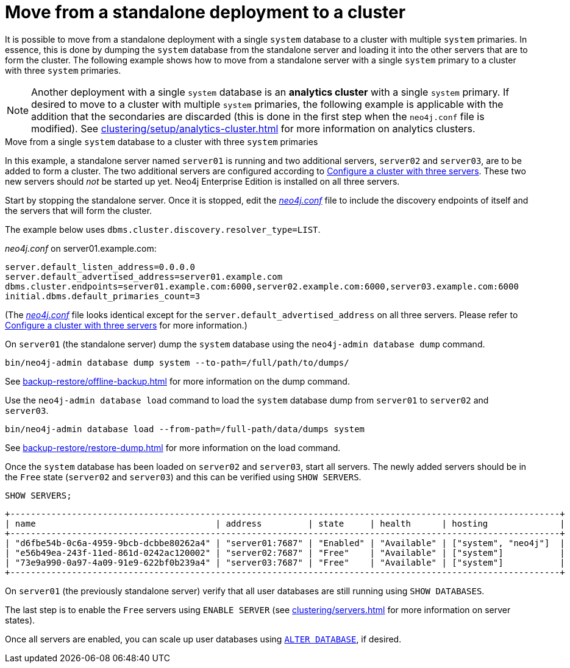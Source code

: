 :description: This section describes how to move from a standalone deployment to a cluster.
[role=enterprise-edition]
[[single-to-cluster]]
= Move from a standalone deployment to a cluster

It is possible to move from a standalone deployment with a single `system` database to a cluster with multiple `system` primaries.
In essence, this is done by dumping the `system` database from the standalone server and loading it into the other servers that are to form the cluster.
The following example shows how to move from a standalone server with a single `system` primary to a cluster with three `system` primaries.

[NOTE]
====
Another deployment with a single `system` database is an **analytics cluster** with a single `system` primary.
If desired to move to a cluster with multiple `system` primaries, the following example is applicable with the addition that the secondaries are discarded (this is done in the first step when the `neo4j.conf` file is modified).
See xref:clustering/setup/analytics-cluster.adoc[] for more information on analytics clusters.
====

.Move from a single `system` database to a cluster with three `system` primaries

In this example, a standalone server named `server01` is running and two additional servers, `server02` and `server03`, are to be added to form a cluster.
The two additional servers are configured according to xref:clustering/setup/deploy.adoc#cluster-example-configure-a-three-primary-cluster[Configure a cluster with three servers].
These two new servers should _not_ be started up yet.
Neo4j Enterprise Edition is installed on all three servers.

Start by stopping the standalone server.
Once it is stopped, edit the xref:configuration/file-locations.adoc[_neo4j.conf_] file to include the discovery endpoints of itself and the servers that will form the cluster.

The example below uses `dbms.cluster.discovery.resolver_type=LIST`.

._neo4j.conf_ on server01.example.com:
[source, properties]
----
server.default_listen_address=0.0.0.0
server.default_advertised_address=server01.example.com
dbms.cluster.endpoints=server01.example.com:6000,server02.example.com:6000,server03.example.com:6000
initial.dbms.default_primaries_count=3
----
(The xref:configuration/file-locations.adoc[_neo4j.conf_] file looks identical except for the `server.default_advertised_address` on all three servers. Please refer to xref:clustering/setup/deploy.adoc#cluster-example-configure-a-three-primary-cluster[Configure a cluster with three servers] for more information.)

On `server01` (the standalone server) dump the `system` database using the `neo4j-admin database dump` command.

[source, shell, role="nocopy"]
----
bin/neo4j-admin database dump system --to-path=/full/path/to/dumps/
----
See xref:backup-restore/offline-backup.adoc[] for more information on the dump command.

Use the `neo4j-admin database load` command to load the `system` database dump from `server01` to `server02` and `server03`.

[source,shell, role="nocopy"]
----
bin/neo4j-admin database load --from-path=/full-path/data/dumps system
----
See xref:backup-restore/restore-dump.adoc[] for more information on the load command.

Once the `system` database has been loaded on `server02` and `server03`, start all servers.
The newly added servers should be in the `Free` state (`server02` and `server03`) and this can be verified using `SHOW SERVERS`.

[source, cypher, role=noplay]
----
SHOW SERVERS;
----

[queryresult]
----
+-----------------------------------------------------------------------------------------------------------+
| name                                   | address         | state     | health      | hosting              |
+-----------------------------------------------------------------------------------------------------------+
| "d6fbe54b-0c6a-4959-9bcb-dcbbe80262a4" | "server01:7687" | "Enabled" | "Available" | ["system", "neo4j"]  |
| "e56b49ea-243f-11ed-861d-0242ac120002" | "server02:7687" | "Free"    | "Available" | ["system"]           |
| "73e9a990-0a97-4a09-91e9-622bf0b239a4" | "server03:7687" | "Free"    | "Available" | ["system"]           |
+-----------------------------------------------------------------------------------------------------------+
----

On `server01` (the previously standalone server) verify that all user databases are still running using `SHOW DATABASES`.

The last step is to enable the `Free` servers using `ENABLE SERVER` (see xref:clustering/servers.adoc[] for more information on server states).

Once all servers are enabled, you can scale up user databases using xref:clustering/databases.adoc#alter-topology[`ALTER DATABASE`], if desired.
